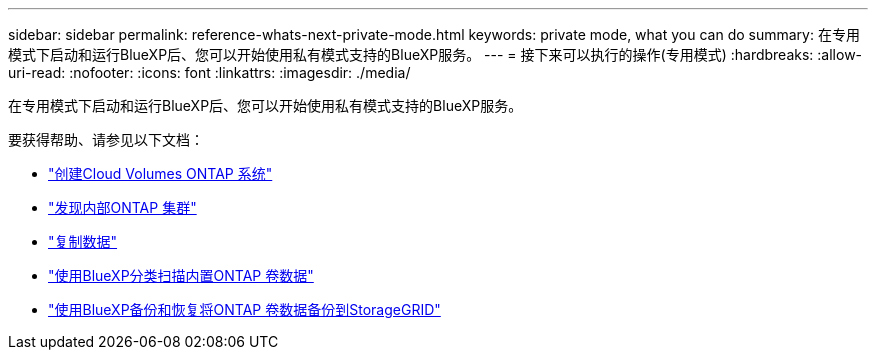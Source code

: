 ---
sidebar: sidebar 
permalink: reference-whats-next-private-mode.html 
keywords: private mode, what you can do 
summary: 在专用模式下启动和运行BlueXP后、您可以开始使用私有模式支持的BlueXP服务。 
---
= 接下来可以执行的操作(专用模式)
:hardbreaks:
:allow-uri-read: 
:nofooter: 
:icons: font
:linkattrs: 
:imagesdir: ./media/


[role="lead"]
在专用模式下启动和运行BlueXP后、您可以开始使用私有模式支持的BlueXP服务。

要获得帮助、请参见以下文档：

* https://docs.netapp.com/us-en/cloud-manager-cloud-volumes-ontap/index.html["创建Cloud Volumes ONTAP 系统"^]
* https://docs.netapp.com/us-en/cloud-manager-ontap-onprem/index.html["发现内部ONTAP 集群"^]
* https://docs.netapp.com/us-en/cloud-manager-replication/index.html["复制数据"^]
* https://docs.netapp.com/us-en/cloud-manager-data-sense/task-deploy-compliance-dark-site.html["使用BlueXP分类扫描内置ONTAP 卷数据"^]
* https://docs.netapp.com/us-en/cloud-manager-backup-restore/task-backup-onprem-private-cloud.html["使用BlueXP备份和恢复将ONTAP 卷数据备份到StorageGRID"^]

